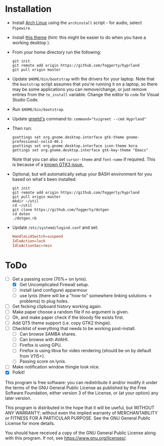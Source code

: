 * Installation
- Install [[https://archlinux.org][Arch Linux]] using the ~archinstall~ script - for audio, select ~Pipewire~.

- Install [[https://github.com/paullinuxthemer/Prof-Gnome][this theme]] (hint: this might be easier to do when you have a working desktop ).
  
- From your home directory run the following:
  #+begin_src shell
  git init
  git remote add origin https://github.com/foggerty/hyprland
  git pull origin master
  #+end_src

- Update ~$HOME/bin/bootstrap~ with the drivers for your laptop.
  Note that the ~bootstrap~ script assumes that you're running it on a laptop, so there may be some applications you can remove/change, or just remove entries from the ~to_install~ variable.  Change the editor to ~code~ for Visual Studio Code.

- Run ~$HOME/bin/bootstrap~.

- Update [[https://wiki.archlinux.org/title/Greetd][greetd's]] command to:
  ~command="tuigreet --cmd Hyprland"~

- Then run:
  #+begin_src shell
  gsettings set org.gnome.desktop.interface gtk-theme gnome-professional-solid-40.1
  gsettings set org.gnome.desktop.interface icon-theme kora
  gettings set org.gnome.desktop.interface gtk-key-theme "Emacs"
  #+end_src

  Note that you can also set ~cursor-theme~ and ~font-name~ if required.  This is because of a [[https://github.com/swaywm/sway/wiki/GTK-3-settings-on-Wayland][known GTK3 issue.]]

- Optional, but will automatically setup your BASH environment for you based on what's been installed:
  #+begin_src shell
  git init
  git remote add origin https://github.com/foggerty/hyprland
  git pull origin master
  mkdir ~/util
  cd ~/util
  git clone https://github.com/foggerty/dotgen
  cd doten
  ./dotgen.rb
  #+end_src
- Update ~/etc/systemd/logind.conf~ and set:
   #+begin_src conf
   HandleLidSwitch=suspend
   IdleAction=lock
   IdleActionSec=4min
   #+end_src

* ToDo
  * [-] Get a passing score (70%+ on lynis).
    * [X] Get Uncomplicated Firewall setup.
    * [ ] install (and configure) apparmour
    * [ ] use lynis (there will be a "how-to" somewhere linking solutions -> problems) to plug holes.
  * [ ] Get fecking clipboard history working again.
  * [ ] Make paper choose a random file if no argument is given.
  * [ ] Oh, and make paper check if the bloody file exists first.
  * [ ] Add QT5 theme support (i.e. copy GTK2 thingie).
  * [ ] Checklist of everything that needs to be working post-install.
    * [ ] Can browse SAMBA shares.
    * [ ] Can browse with AVAHI.
    * [ ] Firefox is using GPU.
    * [ ] Firefox is using libva for video rendering (should be on by default from V115+).
    * [ ] Passing score on lynis.
  * [ ] Make notification window thingie look nice.
  * [X] Polkit!


       This program is free software: you can redistribute it and/or modify it under the terms of the GNU General Public License as published by the Free Software Foundation, either version 3 of the License, or (at your option) any later version.

    This program is distributed in the hope that it will be useful, but WITHOUT ANY WARRANTY; without even the implied warranty of MERCHANTABILITY or FITNESS FOR A PARTICULAR PURPOSE. See the GNU General Public License for more details.

    You should have received a copy of the GNU General Public License along with this program. If not, see <https://www.gnu.org/licenses/>. 
